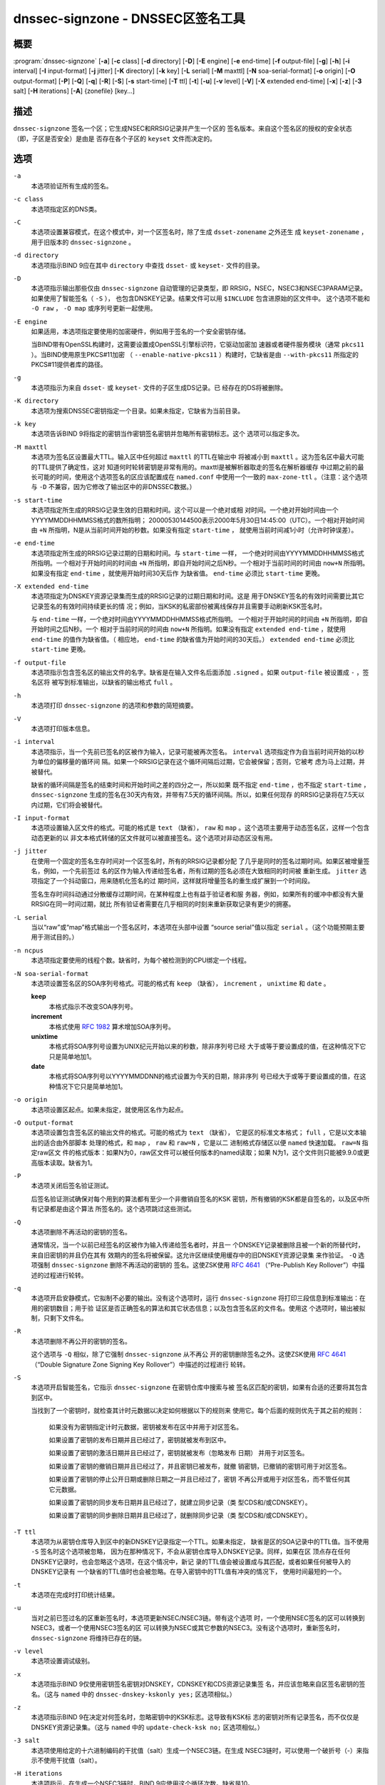 .. Copyright (C) Internet Systems Consortium, Inc. ("ISC")
..
.. SPDX-License-Identifier: MPL-2.0
..
.. This Source Code Form is subject to the terms of the Mozilla Public
.. License, v. 2.0.  If a copy of the MPL was not distributed with this
.. file, you can obtain one at https://mozilla.org/MPL/2.0/.
..
.. See the COPYRIGHT file distributed with this work for additional
.. information regarding copyright ownership.

.. highlight: console

.. _man_dnssec-signzone:

dnssec-signzone - DNSSEC区签名工具
------------------------------------------

概要
~~~~~~~~

:program:`dnssec-signzone` [**-a**] [**-c** class] [**-d** directory] [**-D**] [**-E** engine] [**-e** end-time] [**-f** output-file] [**-g**] [**-h**] [**-i** interval] [**-I** input-format] [**-j** jitter] [**-K** directory] [**-k** key] [**-L** serial] [**-M** maxttl] [**-N** soa-serial-format] [**-o** origin] [**-O** output-format] [**-P**] [**-Q**] [**-q**] [**-R**] [**-S**] [**-s** start-time] [**-T** ttl] [**-t**] [**-u**] [**-v** level] [**-V**] [**-X** extended end-time] [**-x**] [**-z**] [**-3** salt] [**-H** iterations] [**-A**] {zonefile} [key...]

描述
~~~~~~~~~~~

``dnssec-signzone`` 签名一个区；它生成NSEC和RRSIG记录并产生一个区的
签名版本。来自这个签名区的授权的安全状态（即，子区是否安全）是由是
否存在各个子区的 ``keyset`` 文件而决定的。

选项
~~~~~~~

``-a``
   本选项验证所有生成的签名。

``-c class``
   本选项指定区的DNS类。

``-C``
   本选项设置兼容模式，在这个模式中，对一个区签名时，除了生成
   ``dsset-zonename`` 之外还生
   成 ``keyset-zonename`` ，用于旧版本的 ``dnssec-signzone`` 。

``-d directory``
   本选项指示BIND 9应在其中 ``directory`` 中查找 ``dsset-`` 或
   ``keyset-`` 文件的目录。

``-D``
   本选项指示输出那些仅由 ``dnssec-signzone`` 自动管理的记录类型，即
   RRSIG，NSEC，NSEC3和NSEC3PARAM记录。如果使用了智能签名（ ``-S`` ），
   也包含DNSKEY记录。结果文件可以用 ``$INCLUDE`` 包含进原始的区文件中。
   这个选项不能和 ``-O raw`` ， ``-O map`` 或序列号更新一起使用。

``-E engine``
   如果适用，本选项指定要使用的加密硬件，例如用于签名的一个安全密钥存储。

   当BIND带有OpenSSL构建时，这需要设置成OpenSSL引擎标识符，它驱动加密加
   速器或者硬件服务模块（通常 ``pkcs11`` ）。当BIND使用原生PKCS#11加密
   （ ``--enable-native-pkcs11`` ）构建时，它缺省是由 ``--with-pkcs11``
   所指定的PKCS#11提供者库的路径。

``-g``
   本选项指示为来自 ``dsset-`` 或 ``keyset-`` 文件的子区生成DS记录。已
   经存在的DS将被删除。

``-K directory``
   本选项为搜索DNSSEC密钥指定一个目录。如果未指定，它缺省为当前目录。

``-k key``
   本选项告诉BIND 9将指定的密钥当作密钥签名密钥并忽略所有密钥标志。这个
   选项可以指定多次。

``-M maxttl``
   本选项为签名区设置最大TTL。输入区中任何超过 ``maxttl`` 的TTL在输出中
   将被减小到 ``maxttl`` 。这为签名区中最大可能的TTL提供了确定性，这对
   知道何时轮转密钥是非常有用的。maxttl是被解析器取走的签名在解析器缓存
   中过期之前的最长可能的时间，使用这个选项签名的区应该配置成在
   ``named.conf`` 中使用一个一致的 ``max-zone-ttl`` 。（注意：这个选项
   与 ``-D`` 不兼容，因为它修改了输出区中的非DNSSEC数据。）

``-s start-time``
   本选项指定所生成的RRSIG记录生效的日期和时间。这个可以是一个绝对或相
   对时间。一个绝对开始时间由一个YYYYMMDDHHMMSS格式的数所指明；
   20000530144500表示2000年5月30日14:45:00（UTC）。一个相对开始时间由
   ``+N`` 所指明，N是从当前时间开始的秒数。如果没有指定 ``start-time`` ，
   就使用当前时间减1小时（允许时钟误差）。

``-e end-time``
   本选项指定所生成的RRSIG记录过期的日期和时间。与 ``start-time`` 一样，
   一个绝对时间由YYYYMMDDHHMMSS格式所指明。一个相对于开始时间的时间由
   ``+N`` 所指明，即自开始时间之后N秒。一个相对于当前时间的时间由
   ``now+N`` 所指明。如果没有指定 ``end-time`` ，就使用开始时间30天后作
   为缺省值。 ``end-time`` 必须比 ``start-time`` 更晚。

``-X extended end-time``
   本选项指定为DNSKEY资源记录集而生成的RRSIG记录的过期日期和时间。这是
   用于DNSKEY签名的有效时间需要比其它记录签名的有效时间持续更长的情
   况；例如，当KSK的私密部份被离线保存并且需要手动刷新KSK签名时。

   与 ``end-time`` 一样，一个绝对时间由YYYYMMDDHHMMSS格式所指明。
   一个相对于开始时间的时间由 ``+N`` 所指明，即自开始时间之后N秒。一个
   相对于当前时间的时间由 ``now+N`` 所指明。如果没有指定
   ``extended end-time`` ，就使用 ``end-time`` 的值作为缺省值。（
   相应地， ``end-time`` 的缺省值为开始时间的30天后。）
   ``extended end-time`` 必须比 ``start-time`` 更晚。

``-f output-file``
   本选项指示包含签名区的输出文件的名字。缺省是在输入文件名后面添加
   ``.signed`` 。如果 ``output-file`` 被设置成 ``-`` ，签名区将
   被写到标准输出，以缺省的输出格式 ``full`` 。

``-h``
   本选项打印 ``dnssec-signzone`` 的选项和参数的简短摘要。

``-V``
   本选项打印版本信息。

``-i interval``
   本选项指示，当一个先前已签名的区被作为输入，记录可能被再次签名。
   ``interval`` 选项指定作为自当前时间开始的以秒为单位的偏移量的循环间
   隔。如果一个RRSIG记录在这个循环间隔后过期，它会被保留；否则，它被考
   虑为马上过期，并被替代。

   缺省的循环间隔是签名的结束时间和开始时间之差的四分之一，所以如果
   既不指定 ``end-time`` ，也不指定 ``start-time`` ， ``dnssec-signzone``
   生成的签名在30天内有效，并带有7.5天的循环间隔。所以，如果任何现存
   的RRSIG记录将在7.5天以内过期，它们将会被替代。

``-I input-format``
   本选项设置输入区文件的格式。可能的格式是 ``text`` （缺省）， ``raw``
   和 ``map`` 。这个选项主要用于动态签名区，这样一个包含动态更新的以
   非文本格式转储的区文件就可以被直接签名。这个选项对非动态区没有用。

``-j jitter``
   在使用一个固定的签名生存时间对一个区签名时，所有的RRSIG记录都分配
   了几乎是同时的签名过期时间。如果区被增量签名，例如，一个先前签过
   名的区作为输入传递给签名者，所有过期的签名必须在大致相同的时间被
   重新生成。 ``jitter`` 选项指定了一个抖动窗口，用来随机化签名的过
   期时间，这样就将增量签名的重生成扩展到一个时间段。

   签名生存时间抖动通过分散缓存过期时间，在某种程度上也有益于验证者和服
   务器，例如，如果所有的缓冲中都没有大量RRSIG在同一时间过期，就比
   所有验证者需要在几乎相同的时刻来重新获取记录有更少的拥塞。

``-L serial``
   当以“raw”或“map”格式输出一个签名区时，本选项在头部中设置
   “source serial”值以指定 ``serial`` 。（这个功能预期主要用于测试目的。）

``-n ncpus``
   本选项指定要使用的线程个数。缺省时，为每个被检测到的CPU绑定一个线程。

``-N soa-serial-format``
   本选项设置签名区的SOA序列号格式。可能的格式有 ``keep`` （缺省），
   ``increment`` ， ``unixtime`` 和 ``date`` 。

   **keep**
      本格式指示不改变SOA序列号。

   **increment**
      本格式使用 :rfc:`1982` 算术增加SOA序列号。

   **unixtime**
      本格式将SOA序列号设置为UNIX纪元开始以来的秒数，除非序列号已经
      大于或等于要设置成的值，在这种情况下它只是简单地加1。

   **date**
      本格式将SOA序列号以YYYYMMDDNN的格式设置为今天的日期，除非序列
      号已经大于或等于要设置成的值，在这种情况下它只是简单地加1。

``-o origin``
   本选项设置区起点。如果未指定，就使用区名作为起点。

``-O output-format``
   本选项设置包含签名区的输出文件的格式。可能的格式为 ``text`` （缺省），
   它是区的标准文本格式； ``full`` ，它是以文本输出的适合由外部脚本
   处理的格式，和 ``map`` ， ``raw`` 和 ``raw=N`` ，它是以二
   进制格式存储区以便 ``named`` 快速加载。 ``raw=N`` 指定raw区文
   件的格式版本：如果N为0，raw区文件可以被任何版本的named读取；如果
   N为1，这个文件则只能被9.9.0或更高版本读取。缺省为1。

``-P``
   本选项关闭后签名验证测试。

   后签名验证测试确保对每个用到的算法都有至少一个非撤销自签名的KSK
   密钥，所有撤销的KSK都是自签名的，以及区中所有记录都是由这个算法
   所签名的。这个选项跳过这些测试。

``-Q``
   本选项删除不再活动的密钥的签名。

   通常情况，当一个以前已经签名的区被作为输入传递给签名者时，并且一
   个DNSKEY记录被删除且被一个新的所替代时，来自旧密钥的并且仍在其有
   效期内的签名将被保留。这允许区继续使用缓存中的旧DNSKEY资源记录集
   来作验证。 ``-Q`` 选项强制 ``dnssec-signzone`` 删除不再活动的密钥的
   签名。这使ZSK使用 :rfc:`4641#4.2.1.1`
   （“Pre-Publish Key Rollover”）中描述的过程进行轮转。

``-q``
   本选项开启安静模式，它拟制不必要的输出。没有这个选项时，运行
   ``dnssec-signzone`` 将打印三段信息到标准输出：在用的密钥数目；用于验
   证区是否正确签名的算法和其它状态信息；以及包含签名区的文件名。使用这
   个选项时，输出被拟制，只剩下文件名。

``-R``
   本选项删除不再公开的密钥的签名。

   这个选项与 ``-Q`` 相似，除了它强制 ``dnssec-signzone`` 从不再公
   开的密钥删除签名之外。这使ZSK使用 :rfc:`4641#4.2.1.2`
   （“Double Signature Zone Signing Key Rollover”）中描述的过程进行
   轮转。

``-S``
   本选项开启智能签名，它指示 ``dnssec-signzone`` 在密钥仓库中搜索与被
   签名区匹配的密钥，如果有合适的还要将其包含到区中。

   当找到了一个密钥时，就检查其计时元数据以决定如何根据以下的规则来
   使用它。每个后面的规则优先于其之前的规则：

      如果没有为密钥指定计时元数据，密钥被发布在区中并用于对区签名。

      如果设置了密钥的发布日期并且已经过了，密钥就被发布到区中。

      如果设置了密钥的激活日期并且已经过了，密钥就被发布（忽略发布
      日期） 并用于对区签名。

      如果设置了密钥的撤销日期并且已经过了，并且密钥已被发布，就撤
      销密钥，已撤销的密钥可用于对区签名。

      如果设置了密钥的停止公开日期或删除日期之一并且已经过了，密钥
      不再公开或用于对区签名，而不管任何其它元数据。

      如果设置了密钥的同步发布日期并且已经过了，就建立同步记录（类
      型CDS和/或CDNSKEY）。

      如果设置了密钥的同步删除日期并且已经过了，就删除同步记录（类
      型CDS和/或CDNSKEY）。

``-T ttl``
   本选项为从密钥仓库导入到区中的新DNSKEY记录指定一个TTL。如果未指定，
   缺省是区的SOA记录中的TTL值。当不使用 ``-S`` 签名时这个选项被忽略，
   因为在那种情况下，不会从密钥仓库导入DNSKEY记录。同样，如果在区
   顶点存在任何DNSKEY记录时，也会忽略这个选项，在这个情况中，新记
   录的TTL值会被设置成与其匹配，或者如果任何被导入的DNSKEY记录有
   一个缺省的TTL值时也会被忽略。在导入密钥中的TTL值有冲突的情况下，
   使用时间最短的一个。

``-t``
   本选项在完成时打印统计结果。

``-u``
   当对之前已签过名的区重新签名时，本选项更新NSEC/NSEC3链。带有这个选项
   时，一个使用NSEC签名的区可以转换到NSEC3，或者一个使用NSEC3签名的区
   可以转换为NSEC或其它参数的NSEC3。没有这个选项时，重新签名时，
   ``dnssec-signzone`` 将维持已存在的链。

``-v level``
   本选项设置调试级别。

``-x``
   本选项指示BIND 9仅使用密钥签名密钥对DNSKEY，CDNSKEY和CDS资源记录集签
   名，并应该忽略来自区签名密钥的签名。（这与 ``named`` 中的
   ``dnssec-dnskey-kskonly yes;`` 区选项相似。）

``-z``
   本选项指示BIND 9在决定对何签名时，忽略密钥中的KSK标志。这导致有KSK标
   志的密钥对所有记录签名，而不仅仅是DNSKEY资源记录集。（这与 ``named``
   中的 ``update-check-ksk no;`` 区选项相似。）

``-3 salt``
   本选项使用给定的十六进制编码的干扰值（salt）生成一个NSEC3链。在生成
   NSEC3链时，可以使用一个破折号（-）来指示不使用干扰值（salt）。

``-H iterations``
   本选项指示，在生成一个NSEC3链时，BIND 9应使用这个循环次数。缺省是10。

``-A``
   本选项指示，在生成一个NSEC3链时，BIND 9应设置所有NSEC3记录的OPTOUT标
   志，并且不为不安全的授权生成NSEC3记录。

   使用这个选项两次（例如， ``-AA`` ）关闭所有记录的OPTOUT标志。这
   在使用 ``-u`` 选项修改一个先前具有OPTOUT集合的NSEC3链时很有用。

``zonefile``
   本选项设置包含被签名区的文件。

``key``
   本选项指定应该使用哪个密钥来签名这个区。如果没有指定密钥，会对区进行
   检查，在区顶点找DNSKEY记录。如果找到这样的记录并且在当前目录有匹配的
   私钥，它们就会用于签名。

例子
~~~~~~~

下列命令使用由 ``dnssec-keygen`` 所生成的ECDSAP256SHA256密钥
（Kexample.com.+013+17247）对 ``example.com`` 区签名。因为没有使用
``-S`` 选项，区的密钥必须在主文件中（ ``db.example.com`` ）。这个
需要在当前目录查找 ``dsset`` 文件，这样DS记录可以从中导入（ ``-g`` ）。

::

   % dnssec-signzone -g -o example.com db.example.com \
   Kexample.com.+013+17247
   db.example.com.signed
   %

在上述例子中， ``dnssec-signzone`` 创建文件 ``db.example.com.signed`` 。
这个文件被 ``named.conf`` 文件中的区语句所引用。

这个例子使用缺省参数重新对先前的签名区签名。假定私钥存放在当前目录。

::

   % cp db.example.com.signed db.example.com
   % dnssec-signzone -o example.com db.example.com
   db.example.com.signed
   %

参见
~~~~~~~~

:manpage:`dnssec-keygen(8)`, BIND 9管理员参考手册, :rfc:`4033`,
:rfc:`4641`.
